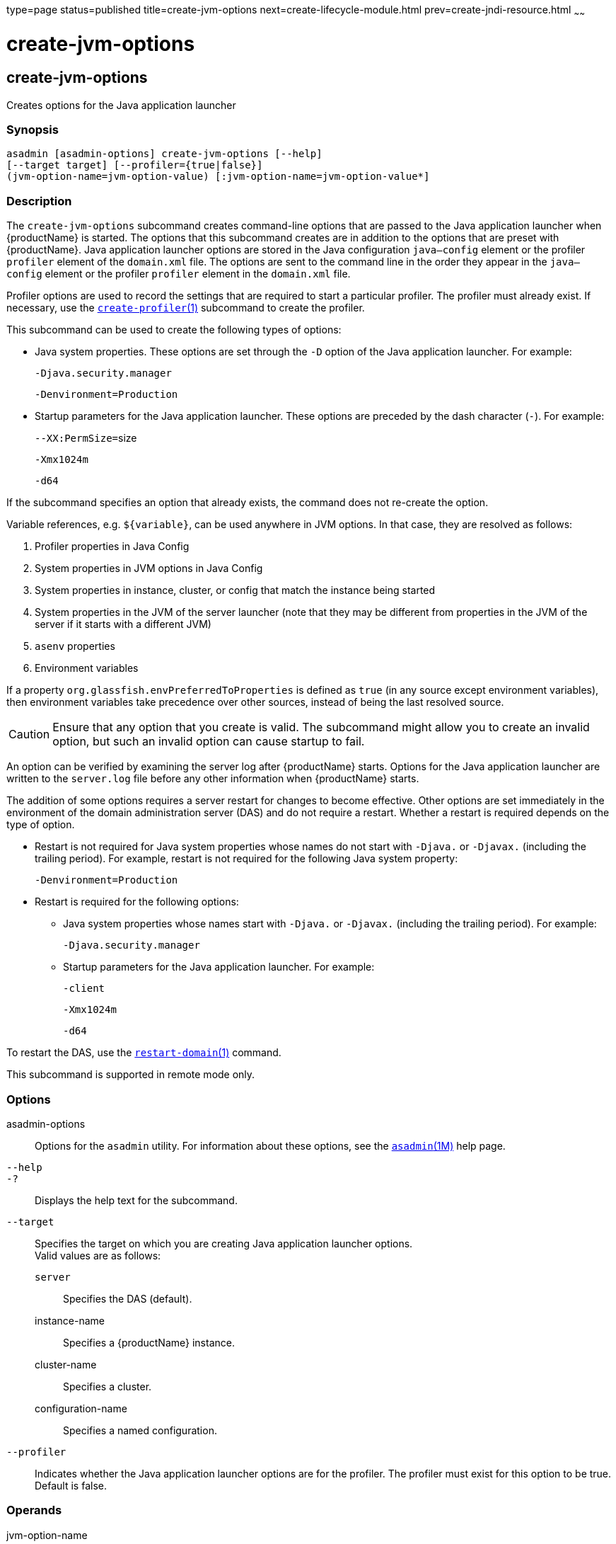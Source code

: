 type=page
status=published
title=create-jvm-options
next=create-lifecycle-module.html
prev=create-jndi-resource.html
~~~~~~

= create-jvm-options

[[create-jvm-options]]

== create-jvm-options

Creates options for the Java application launcher

=== Synopsis

[source]
----
asadmin [asadmin-options] create-jvm-options [--help]
[--target target] [--profiler={true|false}]
(jvm-option-name=jvm-option-value) [:jvm-option-name=jvm-option-value*]
----

=== Description

The `create-jvm-options` subcommand creates command-line options that
are passed to the Java application launcher when {productName} is
started. The options that this subcommand creates are in addition to the
options that are preset with {productName}. Java application
launcher options are stored in the Java configuration `java—config`
element or the profiler `profiler` element of the `domain.xml` file. The
options are sent to the command line in the order they appear in the
`java—config` element or the profiler `profiler` element in the
`domain.xml` file.

Profiler options are used to record the settings that are required to
start a particular profiler. The profiler must already exist. If
necessary, use the
xref:create-profiler.adoc#create-profiler[`create-profiler`(1)]
subcommand to create the profiler.

This subcommand can be used to create the following types of options:

* Java system properties. These options are set through the `-D` option
of the Java application launcher. For example:
+
`-Djava.security.manager`
+
`-Denvironment=Production`

* Startup parameters for the Java application launcher. These options
are preceded by the dash character (`-`). For example:
+
``--XX:PermSize=``size
+
`-Xmx1024m`
+
`-d64`

If the subcommand specifies an option that already exists, the command
does not re-create the option.

Variable references, e.g. `${variable}`, can be used anywhere in JVM options. In that case, they are resolved as follows:

1. Profiler properties in Java Config
2. System properties in JVM options in Java Config
3. System properties in instance, cluster, or config that match the instance being started
4. System properties in the JVM of the server launcher (note that they may be different from properties in the JVM of the server if it starts with a different JVM)
5. `asenv` properties
6. Environment variables

If a property `org.glassfish.envPreferredToProperties` is defined as `true` (in any source except environment variables), then environment variables take precedence over other sources, instead of being the last resolved source.

[CAUTION]
====
Ensure that any option that you create is valid. The subcommand might
allow you to create an invalid option, but such an invalid option can
cause startup to fail.
====


An option can be verified by examining the server log after
{productName} starts. Options for the Java application launcher are
written to the `server.log` file before any other information when
{productName} starts.

The addition of some options requires a server restart for changes to
become effective. Other options are set immediately in the environment
of the domain administration server (DAS) and do not require a restart.
Whether a restart is required depends on the type of option.

* Restart is not required for Java system properties whose names do not
start with `-Djava.` or `-Djavax.` (including the trailing period). For
example, restart is not required for the following Java system property:
+
`-Denvironment=Production`

* Restart is required for the following options:

** Java system properties whose names start with `-Djava.` or `-Djavax.`
(including the trailing period). For example:
+
`-Djava.security.manager`

** Startup parameters for the Java application launcher. For example:
+
`-client`
+
`-Xmx1024m`
+
`-d64`

To restart the DAS, use the
xref:restart-domain.adoc#restart-domain[`restart-domain`(1)] command.

This subcommand is supported in remote mode only.

=== Options

asadmin-options::
  Options for the `asadmin` utility. For information about these
  options, see the xref:asadmin.adoc#asadmin[`asadmin`(1M)] help page.
`--help`::
`-?`::
  Displays the help text for the subcommand.
`--target`::
  Specifies the target on which you are creating Java application
  launcher options. +
  Valid values are as follows:

  `server`;;
    Specifies the DAS (default).
  instance-name;;
    Specifies a {productName} instance.
  cluster-name;;
    Specifies a cluster.
  configuration-name;;
    Specifies a named configuration.

`--profiler`::
  Indicates whether the Java application launcher options are for the
  profiler. The profiler must exist for this option to be true. Default
  is false.

=== Operands

jvm-option-name::
  One or more options delimited by a colon (:). The format of an option
  depends on the following:

  * If the option has a name and a value, the format is option-name=value.
  * If the option has only a name, the format is option-name.
    For example, `-Xmx2048m`.
  * If the first option name could be misinterpreted as one or more
    `asadmin` short options, the format is `--` option-name. For example,
    `-server` in the following command could be misinterpreted as `-se`,
    the `asadmin` short forms for `--secure` and `--echo`:
+
[source]
----
create-jvm-options -server
----
+
To create the JVM option `-server`, instead use the command:
+
[source]
----
create-jvm-options -- -server
----
+
[NOTE]
====
If an option name or option value contains a colon, the backslash
(`\`) must be used to escape the colon in the name or value. Other
characters might also require an escape character. For more
information about escape characters in subcommand options, see the
xref:asadmin.adoc#asadmin[`asadmin`(1M)] man page.
====

=== Examples

[[sthref374]]

==== Example 1   Setting Java System Properties

This example sets multiple Java system properties.

[source]
----
asadmin> create-jvm-options -Dunixlocation=/root/example:
-Dvariable=\$HOME:-Dwindowslocation=d\:\\sun\\appserver:-Doption1=-value1
created 4 option(s)
Command create-jvm-options executed successfully.
----

[[sthref375]]

==== Example 2   Setting a Startup Parameter for the Java Application
Launcher

This example sets the maximum available heap size to 1024.

[source]
----
asadmin> create-jvm-options -Xmx1024m
created 1 option(s)
Command create-jvm-options executed successfully.
----

[[sthref376]]

==== Example 3   Setting Multiple Startup Parameters for the Java Application
Launcher

This example sets the maximum available heap size to 1024 and requests
details about garbage collection.

[source]
----
asadmin> create-jvm-options "-Xmx1024m:-XX\:+PrintGCDetails"
created 1 option(s)
Command create-jvm-options executed successfully.
----

In this case, one of the two parameters already exists, so the
subcommand reports that only one option was set.

[[sthref377]]

==== Example 4   Setting a JVM Startup Parameter for the Profiler

This example sets a JVM startup parameter for the profiler.

[source]
----
asadmin> create-jvm-options --profiler=true -XX\:MaxPermSize=192m
created 1 option(s)
Command create-jvm-options executed successfully.
----

=== Exit Status

0::
  subcommand executed successfully
1::
  error in executing the subcommand

=== See Also

xref:asadmin.adoc#asadmin[`asadmin`(1M)]

xref:create-profiler.adoc#create-profiler[`create-profiler`(1)],
xref:delete-jvm-options.adoc#delete-jvm-options[`delete-jvm-options`(1)],
xref:list-jvm-options.adoc#list-jvm-options[`list-jvm-options`(1)],
xref:restart-domain.adoc#restart-domain[`restart-domain`(1)]

For more information about the Java application launcher, see the
reference page for the operating system that you are using:

* Oracle Solaris and Linux: java - the Java application launcher
(`http://docs.oracle.com/javase/6/docs/technotes/tools/solaris/java.html`)
* Windows: java - the Java application launcher
(`http://docs.oracle.com/javase/6/docs/technotes/tools/windows/java.html`)


